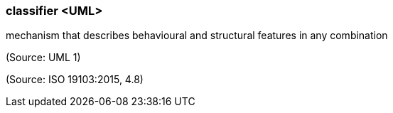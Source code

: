 === classifier <UML>

mechanism that describes behavioural and structural features in any combination

(Source: UML 1)

(Source: ISO 19103:2015, 4.8)

